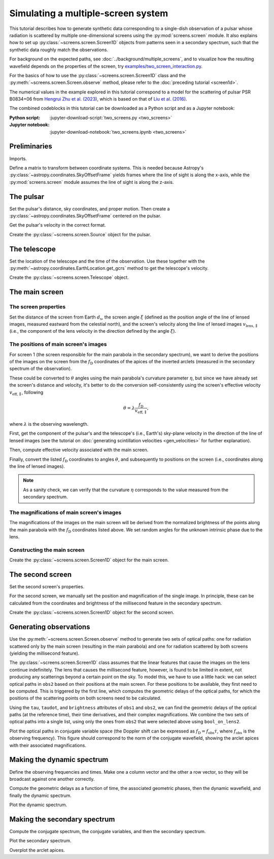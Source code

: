 ***********************************
Simulating a multiple-screen system
***********************************

This tutorial describes how to generate synthetic data corresponding to a
single-dish observation of a pulsar whose radiation is scattered by multiple
one-dimensional screens using the :py:mod:`screens.screen` module. It also
explains how to set up :py:class:`~screens.screen.Screen1D` objects from
patterns seen in a secondary spectrum, such that the synthetic data roughly
match the observations.

For background on the expected paths, see :doc:`../background/multiple_screens`,
and to visualize how the resulting wavefield depends on the properties of the
screen, try `examples/two_screen_interaction.py
<https://github.com/mhvk/screens/blob/main/examples/two_screen_interaction.py>`_.

For the basics of how to use the :py:class:`~screens.screen.Screen1D` class and
the :py:meth:`~screens.screen.Screen.observe` method, please refer to the
:doc:`preceding tutorial <screen1d>`.

The numerical values in the example explored in this tutorial correspond to a
model for the scattering of pulsar PSR B0834+06 from `Hengrui Zhu et
al. (2023) <https://ui.adsabs.harvard.edu/abs/2023ApJ...950..109Z/abstract>`_,
which is based on that of `Liu et al. (2016)
<https://ui.adsabs.harvard.edu/abs/2016MNRAS.458.1289L/abstract>`_.

The combined codeblocks in this tutorial can be downloaded as a Python script
and as a Jupyter notebook:

:Python script:
    :jupyter-download-script:`two_screens.py <two_screens>`
:Jupyter notebook:
    :jupyter-download-notebook:`two_screens.ipynb <two_screens>`


Preliminaries
=============

Imports.

.. jupyter-execute::

    import numpy as np
    import matplotlib.pyplot as plt
    from matplotlib.colors import LogNorm

    from astropy import units as u
    from astropy import constants as const
    from astropy.time import Time
    from astropy.coordinates import (
        SkyCoord, SkyOffsetFrame, EarthLocation, CartesianRepresentation,
        CylindricalRepresentation, UnitSphericalRepresentation
    )

    from screens.screen import Source, Screen1D, Telescope
    from screens.fields import phasor
    # A handy function to help create an extent for matplotlib.pyplot.imshow
    from screens.visualization import axis_extent

Define a matrix to transform between coordinate systems. This is needed because
Astropy's :py:class:`~astropy.coordinates.SkyOffsetFrame` yields frames where
the line of sight is along the x-axis, while the :py:mod:`screens.screen`
module assumes the line of sight is along the z-axis.

.. jupyter-execute::

    xyz2yzx = np.array([
        [0, 1, 0],
        [0, 0, 1],
        [1, 0, 0],
    ])


The pulsar
==========

Set the pulsar's distance, sky coordinates, and proper motion. Then create a
:py:class:`~astropy.coordinates.SkyOffsetFrame` centered on the pulsar.

.. jupyter-execute::

    d_p = 0.620 * u.kpc

    psr_coord = SkyCoord('08h37m5.644606s +06d10m15.4047s',
                         distance=d_p,
                         pm_ra_cosdec=2.16 * u.mas / u.yr,
                         pm_dec=51.64 * u.mas / u.yr)

    psr_frame = SkyOffsetFrame(origin=psr_coord)

Get the pulsar's velocity in the correct format.

.. jupyter-execute::

    vel_psr = (psr_coord
               .transform_to(psr_frame)
               .velocity
               .to_cartesian()
               .transform(xyz2yzx))

Create the :py:class:`~screens.screen.Source` object for the pulsar.

.. jupyter-execute::

    pulsar = Source(vel=vel_psr)


The telescope
=============

Set the location of the telescope and the time of the observation. Use these
together with the :py:meth:`~astropy.coordinates.EarthLocation.get_gcrs` method
to get the telescope's velocity.

.. jupyter-execute::

    tel_loc = EarthLocation('66°45′10″W', '18°20′48″N')

    t_obs = Time(53712.29719907, format='mjd', scale='tai')

    vel_tel = (tel_loc
               .get_gcrs(t_obs)
               .transform_to(psr_frame)
               .velocity
               .to_cartesian()
               .transform(xyz2yzx))

Create the :py:class:`~screens.screen.Telescope` object.

.. jupyter-execute::

    telescope = Telescope(vel=vel_tel)


The main screen
===============


The screen properties
---------------------

Set the distance of the screen from Earth :math:`d_\mathrm{s}`, the screen
angle :math:`\xi` (defined as the position angle of the line of lensed images,
measured eastward from the celestial north), and the screen's velocity along
the line of lensed images :math:`v_\mathrm{lens,\parallel}` (i.e., the
component of the lens velocity in the direction defined by the angle
:math:`\xi`).

.. jupyter-execute::

    d_s1 = 0.389 * u.kpc
    xi1 = 154.8 * u.deg
    v_lens1 = 23.1 * u.km / u.s


The positions of main screen's images
-------------------------------------

For screen 1 (the screen responsible for the main parabola in the secondary
spectrum), we want to derive the positions of the images on the screen from the
:math:`f_\mathrm{D}` coordinates of the apices of the inverted arclets
(measured in the secondary spectrum of the observation).

.. jupyter-execute::

    fd1 = [
        -15.93, -15.05, -14.47, -13.59, -13.00, -12.41, -11.83,  -9.78,
         -8.31,  -5.38,  -3.62,  -2.15,  -1.27,  -0.10,   1.08,   1.96,
          4.59,   5.47,   7.53,   9.29,  10.46,  15.15,
    ] * u.mHz

These could be converted to :math:`\theta` angles using the main parabola's
curvature parameter :math:`\eta`, but since we have already set the screen's
distance and velocity, it's better to do the conversion self-consistently using
the screen's effective velocity :math:`v_\mathrm{eff,\parallel}`, following

.. math::

    \theta = \lambda \frac{ f_\mathrm{D} }{ v_\mathrm{eff,\parallel} },

where :math:`\lambda` is the observing wavelength.

First, get the component of the pulsar's and the telescope's (i.e., Earth's)
sky-plane velocity in the direction of the line of lensed images (see the
tutorial on :doc:`generating scintillation velocities <gen_velocities>` for
further explanation).

.. jupyter-execute::

    lens1_frame = SkyOffsetFrame(origin=psr_coord, rotation=xi1)

    v_psr1 = psr_coord.transform_to(lens1_frame).velocity.d_z

    v_tel1 = (tel_loc
              .get_gcrs(t_obs)
              .transform_to(lens1_frame)
              .velocity
              .d_z)

Then, compute effective velocity associated with the main screen.

.. jupyter-execute::

    s1 = 1. - d_s1 / d_p
    v_eff1 = 1. / s1 * v_lens1 - (1. - s1) / s1 * v_psr1 - v_tel1

Finally, convert the listed :math:`f_\mathrm{D}` coordinates to angles
:math:`\theta`, and subsequently to positions on the screen (i.e., coordinates
along the line of lensed images).

.. jupyter-execute::

    f_obs = 318.5 * u.MHz
    lambda_obs = const.c / f_obs

    theta1 = (lambda_obs * fd1 / v_eff1
             ).to(u.mas, equivalencies=u.dimensionless_angles())

    pos1 = (theta1 * d_s1).to(u.au, equivalencies=u.dimensionless_angles())

.. note::

    As a sanity check, we can verify that the curvature :math:`\eta`
    corresponds to the value measured from the secondary spectrum.

    .. jupyter-execute::

        d_eff1 = (1. - s1) / s1 * d_p

        eta1 = lambda_obs**2 * d_eff1 / (2. * const.c * v_eff1**2)

        eta1.to(u.s**3)


The magnifications of main screen's images
------------------------------------------

The magnifications of the images on the main screen will be derived from the
normalized brightness of the points along the main parabola with the
:math:`f_\mathrm{D}` coordinates listed above. We set random angles for the
unknown intrinsic phase due to the lens.

.. jupyter-execute::

    brightness1 = [
          1.20,  1.66,  1.60,  1.45,  1.37,  0.99,  1.22,  8.99,
          8.51,  6.48, 22.04, 26.32, 28.05, 27.78, 22.64, 21.20,
         40.38, 18.76, 10.80,  6.31,  5.02,  0.21,
    ] * u.dimensionless_unscaled

    rng = np.random.default_rng(seed=12345)
    phase1 = rng.random(len(brightness1)) * 2.*np.pi

    magnification1 = brightness1 / brightness1.max() * np.exp(1j*phase1)


Constructing the main screen
----------------------------

Create the :py:class:`~screens.screen.Screen1D` object for the main screen.

.. jupyter-execute::

    normal1 = CylindricalRepresentation(1., 90.*u.deg - xi1, 0.).to_cartesian()

    screen1 = Screen1D(normal=normal1,
                       p=pos1,
                       v=v_lens1,
                       magnification=magnification1)


The second screen
====================

Set the second screen's properties.

.. jupyter-execute::

    d_s2 = 0.415 * u.kpc
    xi2 =  46.1 * u.deg
    v_lens2 = -3.3 * u.km / u.s

For the second screen, we manually set the position and magnification of the
single image. In principle, these can be calculated from the coordinates and
brightness of the millisecond feature in the secondary spectrum.

.. jupyter-execute::

    pos2 = [9.1652957] * u.au
    magnification2 = 0.1

Create the :py:class:`~screens.screen.Screen1D` object for the second screen.

.. jupyter-execute::

    normal2 = CylindricalRepresentation(1., 90.*u.deg - xi2, 0.).to_cartesian()

    screen2 = Screen1D(normal=normal2,
                       p=pos2,
                       v=v_lens2,
                       magnification=magnification2)


Generating observations
=======================

Use the :py:meth:`~screens.screen.Screen.observe` method to generate two sets
of optical paths: one for radiation scattered only by the main screen
(resulting in the main parabola) and one for radiation scattered by both
screens (yielding the millisecond feature).

.. jupyter-execute::

    obs1 = telescope.observe(
        source=screen1.observe(source=pulsar, distance=d_p-d_s1),
        distance=d_s1)

    obs2 = telescope.observe(
        source=screen1.observe(
            source=screen2.observe(source=pulsar, distance=d_p-d_s2),
            distance=d_s2-d_s1),
        distance=d_s1)

The :py:class:`~screens.screen.Screen1D` class assumes that the linear features
that cause the images on the lens continue indefinitely. The lens that causes
the millisecond feature, however, is found to be limited in extent, not
producing any scatterings beyond a certain point on the sky. To model this, we
have to use a little hack: we can select optical paths in ``obs2`` based on
their positions at the main screen. For these positions to be available, they
first need to be computed. This is triggered by the first line, which computes
the geometric delays of the optical paths, for which the positions of the
scattering points on both screens need to be calculated.

.. jupyter-execute::

    obs2.tau
    bool_on_lens2 = obs2.source.pos.x.ravel() < 7. * u.au

Using the ``tau``, ``taudot``, and ``brightness`` attributes of ``obs1`` and
``obs2``, we can find the geometric delays of the optical paths (at the
reference time), their time derivatives, and their complex magnifications. We
combine the two sets of optical paths into a single list, using only the ones
from ``obs2`` that were selected above using ``bool_on_lens2``.

.. jupyter-execute::

    tau0 = np.hstack([obs1.tau.ravel(),
                      obs2.tau.ravel()[bool_on_lens2]])
    taudot = np.hstack([obs1.taudot.ravel(),
                        obs2.taudot.ravel()[bool_on_lens2]])
    brightness = np.hstack([obs1.brightness.ravel(),
                            obs2.brightness.ravel()[bool_on_lens2]])

Plot the optical paths in conjugate variable space (the Doppler shift can be
expressed as :math:`f_\mathrm{D} = f_\mathrm{obs} \dot{\tau}`,
where :math:`f_\mathrm{obs}` is the observing frequency).
This figure should correspond to the norm of the conjugate wavefield,
showing the arclet apices with their associated magnifications.

.. jupyter-execute::

    fd_all = f_obs * taudot

    plt.figure(figsize=(12., 8.))

    plt.scatter(fd_all.to(u.mHz), tau0.to(u.us),
                c=np.abs(brightness).value, s=5, cmap='Blues',
                norm=LogNorm(vmin=1.e-4, vmax=1.))

    plt.xlim(-50., 50.)
    plt.ylim(0., 1300.)
    plt.xlabel(r"differential Doppler shift $f_\mathrm{{D}}$ (mHz)")
    plt.ylabel(r"relative geometric delay $\tau$ ($\mathrm{\mu s}$)")

    cbar = plt.colorbar()
    cbar.set_label('magnification')

    plt.show()


Making the dynamic spectrum
===========================

Define the observing frequencies and times. Make one a column vector and the
other a row vector, so they will be broadcast against one another correctly.

.. jupyter-execute::

    t = np.linspace(0, 45*u.min, 300)[:, np.newaxis]
    f = np.linspace(318.*u.MHz, 319.*u.MHz, 3000)

Compute the geometric delays as a function of time, the associated geometric
phases, then the dynamic wavefield, and finally the dynamic spectrum.

.. jupyter-execute::

    tau_t = (tau0[:, np.newaxis, np.newaxis]
            + taudot[:, np.newaxis, np.newaxis] * t)

    ph = phasor(f, tau_t)

    dynwave = ph * brightness[:, np.newaxis, np.newaxis]

    dynspec = np.abs(dynwave.sum(0))**2

Plot the dynamic spectrum.

.. jupyter-execute::

    plt.figure(figsize=(12., 8.))

    plt.imshow(dynspec.T,
               origin='lower', aspect='auto', interpolation='none',
               cmap='Greys', extent=axis_extent(t, f), vmin=0.)
    plt.xlabel(rf"time $t$ ({t.unit.to_string('latex')})")
    plt.ylabel(rf"frequency $f$ ({f.unit.to_string('latex')})")

    cbar = plt.colorbar()
    cbar.set_label('normalized intensity')


Making the secondary spectrum
=============================

Compute the conjugate spectrum, the conjugate variables, and then the secondary
spectrum.

.. jupyter-execute::

    conjspec = np.fft.fft2(dynspec)
    conjspec /= conjspec[0, 0]
    conjspec = np.fft.fftshift(conjspec)

    tau = np.fft.fftshift(np.fft.fftfreq(f.size, f[1]-f[0])).to(u.us)
    fd = np.fft.fftshift(np.fft.fftfreq(t.size, t[1]-t[0])).to(u.mHz)

    secspec = np.abs(conjspec)**2

Plot the secondary spectrum.

.. jupyter-execute::

    plt.figure(figsize=(12., 8.))

    plt.imshow(secspec.T.value,
               origin='lower', aspect='auto', interpolation='none',
               cmap='Greys', extent=axis_extent(fd, tau),
               norm=LogNorm(vmin=1.e-8, vmax=1.))

    plt.xlim(-50., 50.)
    plt.ylim(0., 1300.)
    plt.xlabel(r"differential Doppler shift $f_\mathrm{{D}}$ "
               rf"({fd.unit.to_string('latex')})")
    plt.ylabel(r"relative geometric delay $\tau$ "
               rf"({tau.unit.to_string('latex')})")

    cbar = plt.colorbar()
    cbar.set_label('normalized power')

    plt.show()

Overplot the arclet apices.

.. jupyter-execute::

    plt.figure(figsize=(12., 8.))

    plt.imshow(secspec.T.value,
               origin='lower', aspect='auto', interpolation='none',
               cmap='Greys', extent=axis_extent(fd, tau),
               norm=LogNorm(vmin=1.e-8, vmax=1.))

    plt.xlim(-50., 50.)
    plt.ylim(0., 1300.)
    plt.xlabel(r"differential Doppler shift $f_\mathrm{{D}}$ "
               rf"({fd.unit.to_string('latex')})")
    plt.ylabel(r"relative geometric delay $\tau$ "
               rf"({tau.unit.to_string('latex')})")

    cbar = plt.colorbar()
    cbar.set_label('normalized power')

    plt.scatter(fd_all.to(u.mHz), tau0.to(u.us),
                c=np.abs(brightness).value, s=5, cmap='Blues',
                norm=LogNorm(vmin=1.e-4, vmax=1.))

    cbar = plt.colorbar()
    cbar.set_label('magnification')

    plt.show()
